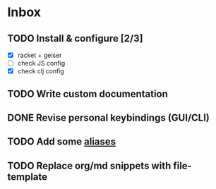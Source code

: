 * Inbox
** TODO Install & configure [2/3]
- [X] racket + geiser
- [ ] check JS config
- [X] check clj config
** TODO Write custom documentation
** DONE Revise personal keybindings (GUI/CLI)
CLOSED: [2019-09-12 Thu 07:47]
** TODO Add some [[https://is.gd/JE4405][aliases]]
** TODO Replace org/md snippets with file-template
